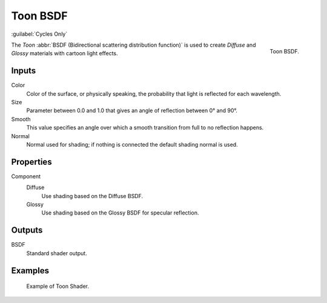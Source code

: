 .. _bpy.types.ShaderNodeBsdfToon:

*********
Toon BSDF
*********

:guilabel:`Cycles Only`

.. figure:: /images/render_cycles_nodes_types_shaders_toon_node.png
   :align: right

   Toon BSDF.

The *Toon* :abbr:`BSDF (Bidirectional scattering distribution function)`
is used to create *Diffuse* and *Glossy* materials with cartoon light effects.


Inputs
======

Color
   Color of the surface, or physically speaking, the probability that light is reflected for each wavelength.
Size
   Parameter between 0.0 and 1.0 that gives an angle of reflection between 0° and 90°.
Smooth
   This value specifies an angle over which a smooth transition from full to no reflection happens.
Normal
   Normal used for shading; if nothing is connected the default shading normal is used.


Properties
==========

Component
   Diffuse
      Use shading based on the Diffuse BSDF.
   Glossy
      Use shading based on the Glossy BSDF for specular reflection.


Outputs
=======

BSDF
   Standard shader output.


Examples
========

.. figure:: /images/render_cycles_nodes_types_shaders_toon_example.jpg

   Example of Toon Shader.
